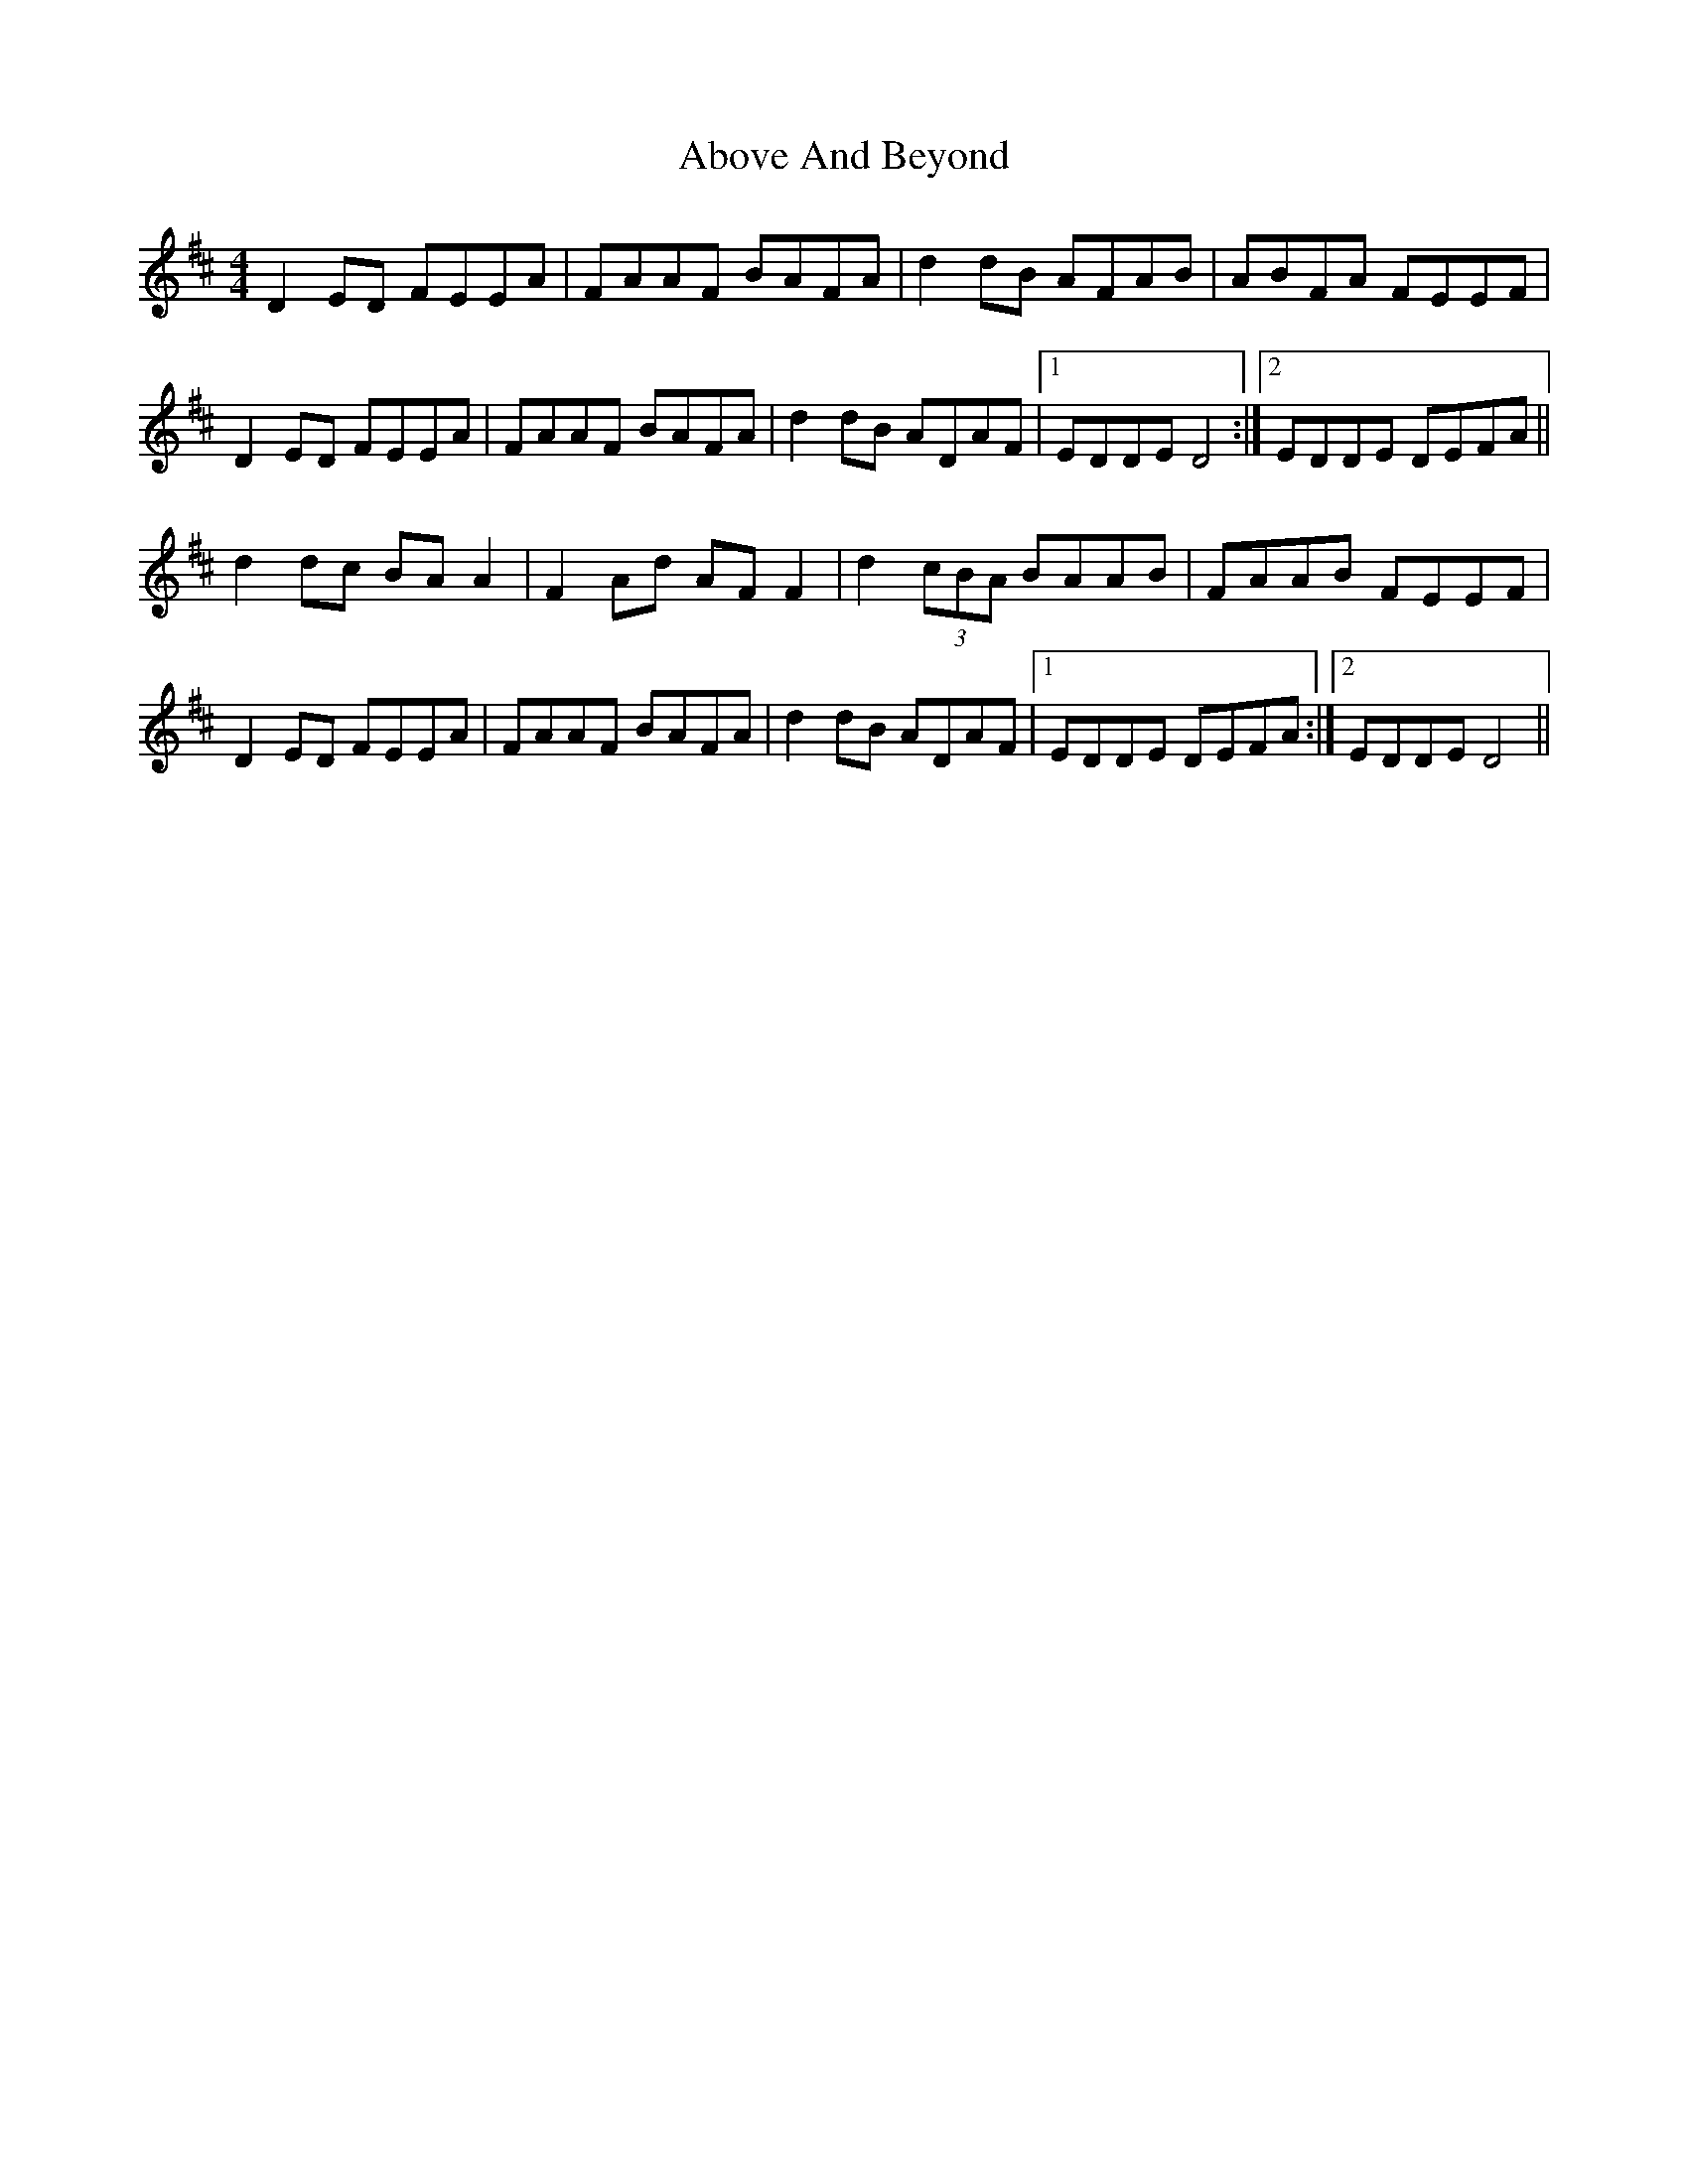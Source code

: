 X: 551
T: Above And Beyond
R: hornpipe
M: 4/4
K: Dmajor
D2 ED FEEA|FAAF BAFA|d2 dB AFAB|ABFA FEEF|
D2 ED FEEA|FAAF BAFA|d2 dB ADAF|1 EDDE D4:|2 EDDE DEFA||
d2 dc BA A2|F2 Ad AF F2|d2 (3cBA BAAB|FAAB FEEF|
D2 ED FEEA|FAAF BAFA|d2 dB ADAF|1 EDDE DEFA:|2 EDDE D4||

